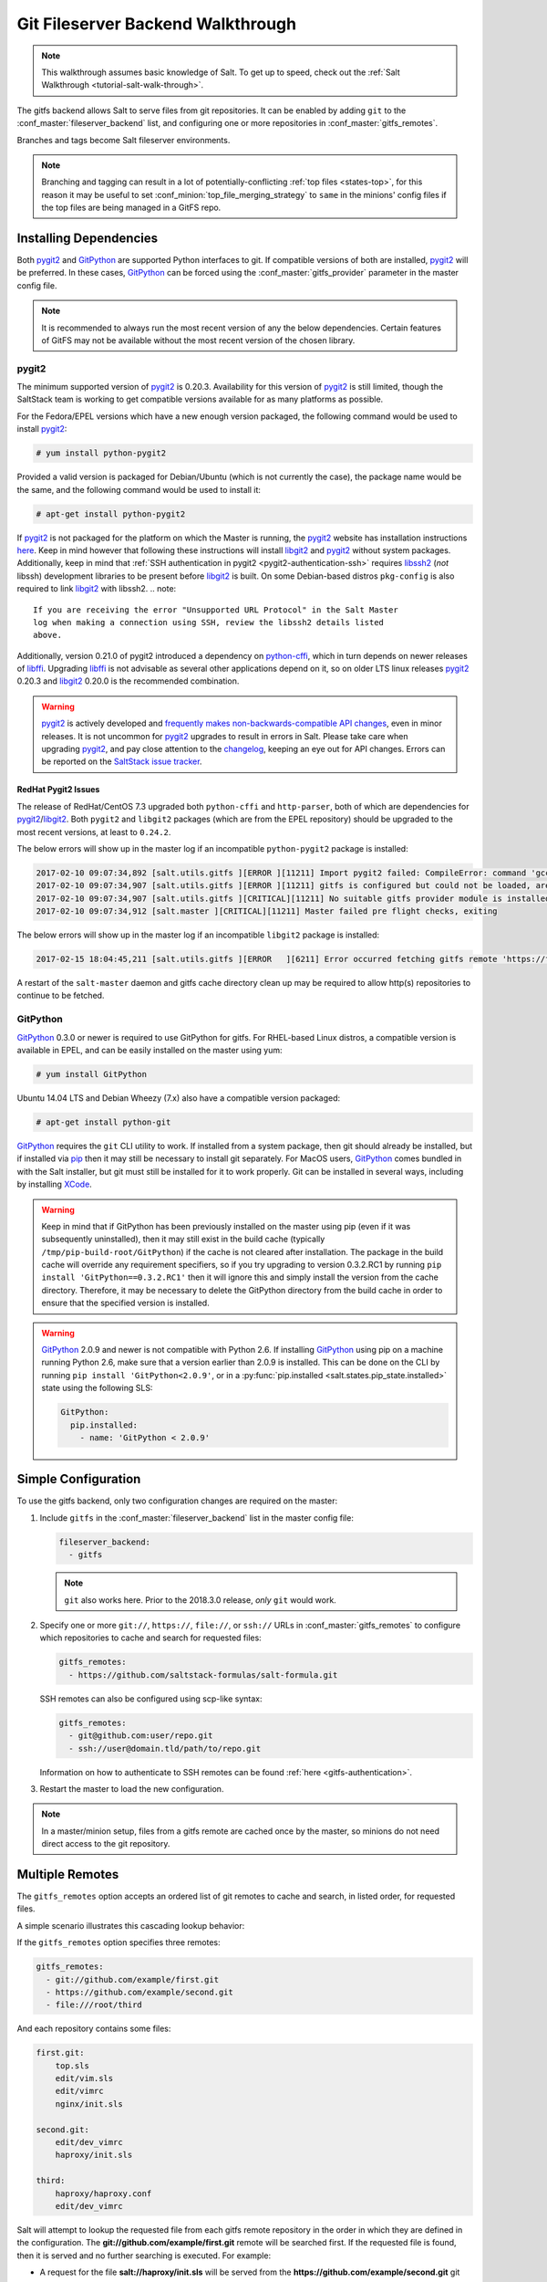 .. _tutorial-gitfs:

==================================
Git Fileserver Backend Walkthrough
==================================

.. note::

    This walkthrough assumes basic knowledge of Salt. To get up to speed, check
    out the :ref:`Salt Walkthrough <tutorial-salt-walk-through>`.

The gitfs backend allows Salt to serve files from git repositories. It can be
enabled by adding ``git`` to the :conf_master:`fileserver_backend` list, and
configuring one or more repositories in :conf_master:`gitfs_remotes`.

Branches and tags become Salt fileserver environments.

.. note::
    Branching and tagging can result in a lot of potentially-conflicting
    :ref:`top files <states-top>`, for this reason it may be useful to set
    :conf_minion:`top_file_merging_strategy` to ``same`` in the minions' config
    files if the top files are being managed in a GitFS repo.

.. _gitfs-dependencies:

Installing Dependencies
=======================

Both pygit2_ and GitPython_ are supported Python interfaces to git. If
compatible versions of both are installed, pygit2_ will be preferred. In these
cases, GitPython_ can be forced using the :conf_master:`gitfs_provider`
parameter in the master config file.

.. note::
    It is recommended to always run the most recent version of any the below
    dependencies. Certain features of GitFS may not be available without
    the most recent version of the chosen library.

.. _pygit2: https://github.com/libgit2/pygit2
.. _GitPython: https://github.com/gitpython-developers/GitPython

pygit2
------

The minimum supported version of pygit2_ is 0.20.3. Availability for this
version of pygit2_ is still limited, though the SaltStack team is working to
get compatible versions available for as many platforms as possible.

For the Fedora/EPEL versions which have a new enough version packaged, the
following command would be used to install pygit2_:

.. code-block:: bash

    # yum install python-pygit2

Provided a valid version is packaged for Debian/Ubuntu (which is not currently
the case), the package name would be the same, and the following command would
be used to install it:

.. code-block:: bash

    # apt-get install python-pygit2


If pygit2_ is not packaged for the platform on which the Master is running, the
pygit2_ website has installation instructions
`here <pygit2-install-instructions>`_. Keep in mind however that
following these instructions will install libgit2_ and pygit2_ without system
packages. Additionally, keep in mind that :ref:`SSH authentication in pygit2
<pygit2-authentication-ssh>` requires libssh2_ (*not* libssh) development
libraries to be present before libgit2_ is built. On some Debian-based distros
``pkg-config`` is also required to link libgit2_ with libssh2.
.. note::
    If you are receiving the error "Unsupported URL Protocol" in the Salt Master
    log when making a connection using SSH, review the libssh2 details listed
    above.

Additionally, version 0.21.0 of pygit2 introduced a dependency on python-cffi_,
which in turn depends on newer releases of libffi_. Upgrading libffi_ is not
advisable as several other applications depend on it, so on older LTS linux
releases pygit2_ 0.20.3 and libgit2_ 0.20.0 is the recommended combination.

.. warning::
    pygit2_ is actively developed and `frequently makes
    non-backwards-compatible API changes <pygit2-version-policy>`_, even in
    minor releases. It is not uncommon for pygit2_ upgrades to result in errors
    in Salt. Please take care when upgrading pygit2_, and pay close attention
    to the changelog_, keeping an eye out for API changes. Errors can be
    reported on the `SaltStack issue tracker <saltstack-issue-tracker>`_.

.. _pygit2-version-policy: http://www.pygit2.org/install.html#version-numbers
.. _changelog: https://github.com/libgit2/pygit2#changelog
.. _saltstack-issue-tracker: https://github.com/saltstack/salt/issues
.. _pygit2-install-instructions: http://www.pygit2.org/install.html
.. _libgit2: https://libgit2.github.com/
.. _libssh2: http://www.libssh2.org/
.. _python-cffi: https://pypi.python.org/pypi/cffi
.. _libffi: http://sourceware.org/libffi/


RedHat Pygit2 Issues
~~~~~~~~~~~~~~~~~~~~

The release of RedHat/CentOS 7.3 upgraded both ``python-cffi`` and
``http-parser``, both of which are dependencies for pygit2_/libgit2_. Both
``pygit2`` and ``libgit2`` packages (which are from the EPEL repository) should
be upgraded to the most recent versions, at least to ``0.24.2``.

The below errors will show up in the master log if an incompatible
``python-pygit2`` package is installed:

.. code-block:: text

    2017-02-10 09:07:34,892 [salt.utils.gitfs ][ERROR ][11211] Import pygit2 failed: CompileError: command 'gcc' failed with exit status 1
    2017-02-10 09:07:34,907 [salt.utils.gitfs ][ERROR ][11211] gitfs is configured but could not be loaded, are pygit2 and libgit2 installed?
    2017-02-10 09:07:34,907 [salt.utils.gitfs ][CRITICAL][11211] No suitable gitfs provider module is installed.
    2017-02-10 09:07:34,912 [salt.master ][CRITICAL][11211] Master failed pre flight checks, exiting

The below errors will show up in the master log if an incompatible ``libgit2``
package is installed:

.. code-block:: text

    2017-02-15 18:04:45,211 [salt.utils.gitfs ][ERROR   ][6211] Error occurred fetching gitfs remote 'https://foo.com/bar.git': No Content-Type header in response

A restart of the ``salt-master`` daemon and gitfs cache directory clean up may
be required to allow http(s) repositories to continue to be fetched.


GitPython
---------

GitPython_ 0.3.0 or newer is required to use GitPython for gitfs. For
RHEL-based Linux distros, a compatible version is available in EPEL, and can be
easily installed on the master using yum:

.. code-block:: bash

    # yum install GitPython

Ubuntu 14.04 LTS and Debian Wheezy (7.x) also have a compatible version packaged:

.. code-block:: bash

    # apt-get install python-git

GitPython_ requires the ``git`` CLI utility to work. If installed from a system
package, then git should already be installed, but if installed via pip_ then
it may still be necessary to install git separately. For MacOS users,
GitPython_ comes bundled in with the Salt installer, but git must still be
installed for it to work properly. Git can be installed in several ways,
including by installing XCode_.

.. _pip: http://www.pip-installer.org/
.. _XCode: https://developer.apple.com/xcode/

.. warning::

    Keep in mind that if GitPython has been previously installed on the master
    using pip (even if it was subsequently uninstalled), then it may still
    exist in the build cache (typically ``/tmp/pip-build-root/GitPython``) if
    the cache is not cleared after installation. The package in the build cache
    will override any requirement specifiers, so if you try upgrading to
    version 0.3.2.RC1 by running ``pip install 'GitPython==0.3.2.RC1'`` then it
    will ignore this and simply install the version from the cache directory.
    Therefore, it may be necessary to delete the GitPython directory from the
    build cache in order to ensure that the specified version is installed.

.. warning::

    GitPython_ 2.0.9 and newer is not compatible with Python 2.6. If installing
    GitPython_ using pip on a machine running Python 2.6, make sure that a
    version earlier than 2.0.9 is installed. This can be done on the CLI by
    running ``pip install 'GitPython<2.0.9'``, or in a :py:func:`pip.installed
    <salt.states.pip_state.installed>` state using the following SLS:

    .. code-block:: yaml

        GitPython:
          pip.installed:
            - name: 'GitPython < 2.0.9'


Simple Configuration
====================

To use the gitfs backend, only two configuration changes are required on the
master:

1. Include ``gitfs`` in the :conf_master:`fileserver_backend` list in the
   master config file:

   .. code-block:: yaml

       fileserver_backend:
         - gitfs

   .. note::
       ``git`` also works here. Prior to the 2018.3.0 release, *only* ``git``
       would work.

2. Specify one or more ``git://``, ``https://``, ``file://``, or ``ssh://``
   URLs in :conf_master:`gitfs_remotes` to configure which repositories to
   cache and search for requested files:

   .. code-block:: yaml

       gitfs_remotes:
         - https://github.com/saltstack-formulas/salt-formula.git

   SSH remotes can also be configured using scp-like syntax:

   .. code-block:: yaml

       gitfs_remotes:
         - git@github.com:user/repo.git
         - ssh://user@domain.tld/path/to/repo.git

   Information on how to authenticate to SSH remotes can be found :ref:`here
   <gitfs-authentication>`.

3. Restart the master to load the new configuration.


.. note::

    In a master/minion setup, files from a gitfs remote are cached once by the
    master, so minions do not need direct access to the git repository.


Multiple Remotes
================

The ``gitfs_remotes`` option accepts an ordered list of git remotes to
cache and search, in listed order, for requested files.

A simple scenario illustrates this cascading lookup behavior:

If the ``gitfs_remotes`` option specifies three remotes:

.. code-block:: yaml

    gitfs_remotes:
      - git://github.com/example/first.git
      - https://github.com/example/second.git
      - file:///root/third

And each repository contains some files:

.. code-block:: yaml

    first.git:
        top.sls
        edit/vim.sls
        edit/vimrc
        nginx/init.sls

    second.git:
        edit/dev_vimrc
        haproxy/init.sls

    third:
        haproxy/haproxy.conf
        edit/dev_vimrc

Salt will attempt to lookup the requested file from each gitfs remote
repository in the order in which they are defined in the configuration. The
:strong:`git://github.com/example/first.git` remote will be searched first.
If the requested file is found, then it is served and no further searching
is executed. For example:

* A request for the file :strong:`salt://haproxy/init.sls` will be served from
  the :strong:`https://github.com/example/second.git` git repo.
* A request for the file :strong:`salt://haproxy/haproxy.conf` will be served from the
  :strong:`file:///root/third` repo.

.. note::

    This example is purposefully contrived to illustrate the behavior of the
    gitfs backend. This example should not be read as a recommended way to lay
    out files and git repos.

    The :strong:`file://` prefix denotes a git repository in a local directory.
    However, it will still use the given :strong:`file://` URL as a remote,
    rather than copying the git repo to the salt cache.  This means that any
    refs you want accessible must exist as *local* refs in the specified repo.

.. warning::

    Salt versions prior to 2014.1.0 are not tolerant of changing the
    order of remotes or modifying the URI of existing remotes. In those
    versions, when modifying remotes it is a good idea to remove the gitfs
    cache directory (``/var/cache/salt/master/gitfs``) before restarting the
    salt-master service.

.. _gitfs-per-remote-config:

Per-remote Configuration Parameters
===================================

.. versionadded:: 2014.7.0

The following master config parameters are global (that is, they apply to all
configured gitfs remotes):

* :conf_master:`gitfs_base`
* :conf_master:`gitfs_root`
* :conf_master:`gitfs_ssl_verify`
* :conf_master:`gitfs_mountpoint` (new in 2014.7.0)
* :conf_master:`gitfs_user` (**pygit2 only**, new in 2014.7.0)
* :conf_master:`gitfs_password` (**pygit2 only**, new in 2014.7.0)
* :conf_master:`gitfs_insecure_auth` (**pygit2 only**, new in 2014.7.0)
* :conf_master:`gitfs_pubkey` (**pygit2 only**, new in 2014.7.0)
* :conf_master:`gitfs_privkey` (**pygit2 only**, new in 2014.7.0)
* :conf_master:`gitfs_passphrase` (**pygit2 only**, new in 2014.7.0)
* :conf_master:`gitfs_refspecs` (new in 2017.7.0)
* :conf_master:`gitfs_disable_saltenv_mapping` (new in 2018.3.0)
* :conf_master:`gitfs_ref_types` (new in 2018.3.0)
* :conf_master:`gitfs_update_interval` (new in 2018.3.0)

.. note::
    pygit2 only supports disabling SSL verification in versions 0.23.2 and
    newer.

These parameters can now be overridden on a per-remote basis. This allows for a
tremendous amount of customization. Here's some example usage:

.. code-block:: yaml

    gitfs_provider: pygit2
    gitfs_base: develop

    gitfs_remotes:
      - https://foo.com/foo.git
      - https://foo.com/bar.git:
        - root: salt
        - mountpoint: salt://bar
        - base: salt-base
        - ssl_verify: False
        - update_interval: 120
      - https://foo.com/bar.git:
        - name: second_bar_repo
        - root: other/salt
        - mountpoint: salt://other/bar
        - base: salt-base
        - ref_types:
          - branch
      - http://foo.com/baz.git:
        - root: salt/states
        - user: joe
        - password: mysupersecretpassword
        - insecure_auth: True
        - disable_saltenv_mapping: True
        - saltenv:
          - foo:
            - ref: foo
      - http://foo.com/quux.git:
        - all_saltenvs: master

.. important::

    There are two important distinctions which should be noted for per-remote
    configuration:

    1. The URL of a remote which has per-remote configuration must be suffixed
       with a colon.

    2. Per-remote configuration parameters are named like the global versions,
       with the ``gitfs_`` removed from the beginning. The exception being the
       ``name``, ``saltenv``, and ``all_saltenvs`` parameters, which are only
       available to per-remote configurations.

    The ``all_saltenvs`` parameter is new in the 2018.3.0 release.

In the example configuration above, the following is true:

1. The first and fourth gitfs remotes will use the ``develop`` branch/tag as the
   ``base`` environment, while the second and third will use the ``salt-base``
   branch/tag as the ``base`` environment.

2. The first remote will serve all files in the repository. The second
   remote will only serve files from the ``salt`` directory (and its
   subdirectories). The third remote will only server files from the
   ``other/salt`` directory (and its subdirectories), while the fourth remote
   will only serve files from the ``salt/states`` directory (and its
   subdirectories).

3. The third remote will only serve files from branches, and not from tags or
   SHAs.

4. The fourth remote will only have two saltenvs available: ``base`` (pointed
   at ``develop``), and ``foo`` (pointed at ``foo``).

5. The first and fourth remotes will have files located under the root of the
   Salt fileserver namespace (``salt://``). The files from the second remote
   will be located under ``salt://bar``, while the files from the third remote
   will be located under ``salt://other/bar``.

6. The second and third remotes reference the same repository and unique names
   need to be declared for duplicate gitfs remotes.

7. The fourth remote overrides the default behavior of :ref:`not authenticating
   to insecure (non-HTTPS) remotes <gitfs-insecure-auth>`.

8. Because ``all_saltenvs`` is configured for the fifth remote, files from the
   branch/tag ``master`` will appear in every fileserver environment.

   .. note::
       The use of ``http://`` (instead of ``https://``) is permitted here
       *only* because authentication is not being used. Otherwise, the
       ``insecure_auth`` parameter must be used (as in the fourth remote) to
       force Salt to authenticate to an ``http://`` remote.

9. The first remote will wait 120 seconds between updates instead of 60.

.. _gitfs-per-saltenv-config:

Per-Saltenv Configuration Parameters
====================================

.. versionadded:: 2016.11.0

For more granular control, Salt allows the following three things to be
overridden for individual saltenvs within a given repo:

- The :ref:`mountpoint <gitfs-walkthrough-mountpoint>`
- The :ref:`root <gitfs-walkthrough-root>`
- The branch/tag to be used for a given saltenv

Here is an example:

.. code-block:: yaml

    gitfs_root: salt

    gitfs_saltenv:
      - dev:
        - mountpoint: salt://gitfs-dev
        - ref: develop

    gitfs_remotes:
      - https://foo.com/bar.git:
        - saltenv:
          - staging:
            - ref: qa
            - mountpoint: salt://bar-staging
          - dev:
            - ref: development
      - https://foo.com/baz.git:
        - saltenv:
          - staging:
            - mountpoint: salt://baz-staging

Given the above configuration, the following is true:

1. For all gitfs remotes, files for the ``dev`` saltenv will be located under
   ``salt://gitfs-dev``.

2. For the ``dev`` saltenv, files from the first remote will be sourced from
   the ``development`` branch, while files from the second remote will be
   sourced from the ``develop`` branch.

3. For the ``staging`` saltenv, files from the first remote will be located
   under ``salt://bar-staging``, while files from the second remote will be
   located under ``salt://baz-staging``.

4. For all gitfs remotes, and in all saltenvs, files will be served from the
   ``salt`` directory (and its subdirectories).


.. _gitfs-custom-refspecs:

Custom Refspecs
===============

.. versionadded:: 2017.7.0

GitFS will by default fetch remote branches and tags. However, sometimes it can
be useful to fetch custom refs (such as those created for `GitHub pull
requests`__). To change the refspecs GitFS fetches, use the
:conf_master:`gitfs_refspecs` config option:

.. __: https://help.github.com/articles/checking-out-pull-requests-locally/

.. code-block:: yaml

    gitfs_refspecs:
      - '+refs/heads/*:refs/remotes/origin/*'
      - '+refs/tags/*:refs/tags/*'
      - '+refs/pull/*/head:refs/remotes/origin/pr/*'
      - '+refs/pull/*/merge:refs/remotes/origin/merge/*'

In the above example, in addition to fetching remote branches and tags,
GitHub's custom refs for pull requests and merged pull requests will also be
fetched. These special ``head`` refs represent the head of the branch which is
requesting to be merged, and the ``merge`` refs represent the result of the
base branch after the merge.

.. important::
    When using custom refspecs, the destination of the fetched refs *must* be
    under ``refs/remotes/origin/``, preferably in a subdirectory like in the
    example above. These custom refspecs will map as environment names using
    their relative path underneath ``refs/remotes/origin/``. For example,
    assuming the configuration above, the head branch for pull request 12345
    would map to fileserver environment ``pr/12345`` (slash included).

Refspecs can be configured on a :ref:`per-remote basis
<gitfs-per-remote-config>`. For example, the below configuration would only
alter the default refspecs for the *second* GitFS remote. The first remote
would only fetch branches and tags (the default).

.. code-block:: yaml

    gitfs_remotes:
      - https://domain.tld/foo.git
      - https://domain.tld/bar.git:
        - refspecs:
          - '+refs/heads/*:refs/remotes/origin/*'
          - '+refs/tags/*:refs/tags/*'
          - '+refs/pull/*/head:refs/remotes/origin/pr/*'
          - '+refs/pull/*/merge:refs/remotes/origin/merge/*'


.. _gitfs-global-remotes:

Global Remotes
==============

.. versionadded:: 2018.3.0

The ``all_saltenvs`` per-remote configuration parameter overrides the logic
Salt uses to map branches/tags to fileserver environments (i.e. saltenvs). This
allows a single branch/tag to appear in *all* saltenvs.

This is very useful in particular when working with :ref:`salt formulas
<conventions-formula>`. Prior to the addition of this feature, it was necessary
to push a branch/tag to the remote repo for each saltenv in which that formula
was to be used. If the formula needed to be updated, this update would need to
be reflected in all of the other branches/tags. This is both inconvenient and
not scalable.

With ``all_saltenvs``, it is now possible to define your formula once, in a
single branch.

.. code-block:: yaml

    gitfs_remotes:
      - http://foo.com/quux.git:
        - all_saltenvs: anything

.. _gitfs-update-intervals:

Update Intervals
================

Prior to the 2018.3.0 release, GitFS would update its fileserver backends as part
of a dedicated "maintenance" process, in which various routine maintenance
tasks were performed. This tied the update interval to the
:conf_master:`loop_interval` config option, and also forced all fileservers to
update at the same interval.

Now it is possible to make GitFS update at its own interval, using
:conf_master:`gitfs_update_interval`:

.. code-block:: yaml

    gitfs_update_interval: 180

    gitfs_remotes:
      - https://foo.com/foo.git
      - https://foo.com/bar.git:
        - update_interval: 120

Using the above configuration, the first remote would update every three
minutes, while the second remote would update every two minutes.

Configuration Order of Precedence
=================================

The order of precedence for GitFS configuration is as follows (each level
overrides all levels below it):

1. Per-saltenv configuration (defined under a per-remote ``saltenv``
   param)

   .. code-block:: yaml

       gitfs_remotes:
         - https://foo.com/bar.git:
           - saltenv:
             - dev:
               - mountpoint: salt://bar

2. Global per-saltenv configuration (defined in :conf_master:`gitfs_saltenv`)

   .. code-block:: yaml

       gitfs_saltenv:
         - saltenv:
           - dev:
             - mountpoint: salt://bar

3. Per-remote configuration parameter

   .. code-block:: yaml

       gitfs_remotes:
         - https://foo.com/bar.git:
           - mountpoint: salt://bar

4. Global configuration parameter

   .. code-block:: yaml

       gitfs_mountpoint: salt://bar

.. note::
    The one exception to the above is when :ref:`all_saltenvs
    <gitfs-global-remotes>` is used. This value overrides all logic for mapping
    branches/tags to fileserver environments. So, even if
    :conf_master:`gitfs_saltenv` is used to globally override the mapping for a
    given saltenv, :ref:`all_saltenvs <gitfs-global-remotes>` would take
    precedence for any remote which uses it.

    It's important to note however that any ``root`` and ``mountpoint`` values
    configured in :conf_master:`gitfs_saltenv` (or :ref:`per-saltenv
    configuration <gitfs-per-saltenv-config>`) would be unaffected by this.

.. _gitfs-walkthrough-root:

Serving from a Subdirectory
===========================

The :conf_master:`gitfs_root` parameter allows files to be served from a
subdirectory within the repository. This allows for only part of a repository
to be exposed to the Salt fileserver.

Assume the below layout:

.. code-block:: text

    .gitignore
    README.txt
    foo/
    foo/bar/
    foo/bar/one.txt
    foo/bar/two.txt
    foo/bar/three.txt
    foo/baz/
    foo/baz/top.sls
    foo/baz/edit/vim.sls
    foo/baz/edit/vimrc
    foo/baz/nginx/init.sls

The below configuration would serve only the files under ``foo/baz``, ignoring
the other files in the repository:

.. code-block:: yaml

    gitfs_remotes:
      - git://mydomain.com/stuff.git

    gitfs_root: foo/baz

The root can also be configured on a :ref:`per-remote basis
<gitfs-per-remote-config>`.


.. _gitfs-walkthrough-mountpoint:

Mountpoints
===========

.. versionadded:: 2014.7.0

The :conf_master:`gitfs_mountpoint` parameter will prepend the specified path
to the files served from gitfs. This allows an existing repository to be used,
rather than needing to reorganize a repository or design it around the layout
of the Salt fileserver.

Before the addition of this feature, if a file being served up via gitfs was
deeply nested within the root directory (for example,
``salt://webapps/foo/files/foo.conf``, it would be necessary to ensure that the
file was properly located in the remote repository, and that all of the
parent directories were present (for example, the directories
``webapps/foo/files/`` would need to exist at the root of the repository).

The below example would allow for a file ``foo.conf`` at the root of the
repository to be served up from the Salt fileserver path
``salt://webapps/foo/files/foo.conf``.

.. code-block:: yaml

    gitfs_remotes:
      - https://mydomain.com/stuff.git

    gitfs_mountpoint: salt://webapps/foo/files

Mountpoints can also be configured on a :ref:`per-remote basis
<gitfs-per-remote-config>`.

Using gitfs Alongside Other Backends
====================================

Sometimes it may make sense to use multiple backends; for instance, if ``sls``
files are stored in git but larger files are stored directly on the master.

The cascading lookup logic used for multiple remotes is also used with
multiple backends. If the ``fileserver_backend`` option contains
multiple backends:

.. code-block:: yaml

    fileserver_backend:
      - roots
      - git

Then the ``roots`` backend (the default backend of files in ``/srv/salt``) will
be searched first for the requested file; then, if it is not found on the
master, each configured git remote will be searched.


Branches, Environments, and Top Files
=====================================

When using the GitFS backend, branches, and tags will be mapped to environments
using the branch/tag name as an identifier.

There is one exception to this rule: the ``master`` branch is implicitly mapped
to the ``base`` environment.

So, for a typical ``base``, ``qa``, ``dev`` setup, the following branches could
be used:

.. code-block:: yaml

    master
    qa
    dev

``top.sls`` files from different branches will be merged into one at runtime.
Since this can lead to overly complex configurations, the recommended setup is
to have a separate repository, containing only the ``top.sls`` file with just
one single ``master`` branch.

To map a branch other than ``master`` as the ``base`` environment, use the
:conf_master:`gitfs_base` parameter.

.. code-block:: yaml

    gitfs_base: salt-base

The base can also be configured on a :ref:`per-remote basis
<gitfs-per-remote-config>`.


.. _gitfs-whitelist-blacklist:

Environment Whitelist/Blacklist
===============================

.. versionadded:: 2014.7.0

The :conf_master:`gitfs_saltenv_whitelist` and
:conf_master:`gitfs_saltenv_blacklist` parameters allow for greater control
over which branches/tags are exposed as fileserver environments. Exact matches,
globs, and regular expressions are supported, and are evaluated in that order.
If using a regular expression, ``^`` and ``$`` must be omitted, and the
expression must match the entire branch/tag.

.. code-block:: yaml

    gitfs_saltenv_whitelist:
      - base
      - v1.*
      - 'mybranch\d+'

.. note::

    ``v1.*``, in this example, will match as both a glob and a regular
    expression (though it will have been matched as a glob, since globs are
    evaluated before regular expressions).

The behavior of the blacklist/whitelist will differ depending on which
combination of the two options is used:

* If only :conf_master:`gitfs_saltenv_whitelist` is used, then **only**
  branches/tags which match the whitelist will be available as environments

* If only :conf_master:`gitfs_saltenv_blacklist` is used, then the
  branches/tags which match the blacklist will **not** be available as
  environments

* If both are used, then the branches/tags which match the whitelist, but do
  **not** match the blacklist, will be available as environments.

.. _gitfs-authentication:

Authentication
==============

pygit2
------

.. versionadded:: 2014.7.0

Both HTTPS and SSH authentication are supported as of version 0.20.3, which is
the earliest version of pygit2_ supported by Salt for gitfs.

.. note::

    The examples below make use of per-remote configuration parameters, a
    feature new to Salt 2014.7.0. More information on these can be found
    :ref:`here <gitfs-per-remote-config>`.

HTTPS
~~~~~

For HTTPS repositories which require authentication, the username and password
can be provided like so:

.. code-block:: yaml

    gitfs_remotes:
      - https://domain.tld/myrepo.git:
        - user: git
        - password: mypassword

.. _gitfs-insecure-auth:

If the repository is served over HTTP instead of HTTPS, then Salt will by
default refuse to authenticate to it. This behavior can be overridden by adding
an ``insecure_auth`` parameter:

.. code-block:: yaml

    gitfs_remotes:
      - http://domain.tld/insecure_repo.git:
        - user: git
        - password: mypassword
        - insecure_auth: True

.. _pygit2-authentication-ssh:

SSH
~~~

SSH repositories can be configured using the ``ssh://`` protocol designation,
or using scp-like syntax. So, the following two configurations are equivalent:

* ``ssh://git@github.com/user/repo.git``
* ``git@github.com:user/repo.git``

Both :conf_master:`gitfs_pubkey` and :conf_master:`gitfs_privkey` (or their
:ref:`per-remote counterparts <gitfs-per-remote-config>`) must be configured in
order to authenticate to SSH-based repos. If the private key is protected with
a passphrase, it can be configured using :conf_master:`gitfs_passphrase` (or
simply ``passphrase`` if being configured :ref:`per-remote
<gitfs-per-remote-config>`). For example:

.. code-block:: yaml

    gitfs_remotes:
      - git@github.com:user/repo.git:
        - pubkey: /root/.ssh/id_rsa.pub
        - privkey: /root/.ssh/id_rsa
        - passphrase: myawesomepassphrase

Finally, the SSH host key must be :ref:`added to the known_hosts file
<gitfs-ssh-fingerprint>`.

.. note::
    There is a known issue with public-key SSH authentication to Microsoft
    Visual Studio (VSTS) with pygit2. This is due to a bug or lack of support
    for VSTS in older libssh2 releases. Known working releases include libssh2
    1.7.0 and later, and known incompatible releases include 1.5.0 and older.
    At the time of this writing, 1.6.0 has not been tested.

    Since upgrading libssh2 would require rebuilding many other packages (curl,
    etc.), followed by a rebuild of libgit2 and a reinstall of pygit2, an
    easier workaround for systems with older libssh2 is to use GitPython with a
    passphraseless key for authentication.

GitPython
---------

HTTPS
~~~~~

For HTTPS repositories which require authentication, the username and password
can be configured in one of two ways. The first way is to include them in the
URL using the format ``https://<user>:<password>@<url>``, like so:

.. code-block:: yaml

    gitfs_remotes:
      - https://git:mypassword@domain.tld/myrepo.git

The other way would be to configure the authentication in ``~/.netrc``:

.. code-block:: text

    machine domain.tld
    login git
    password mypassword


If the repository is served over HTTP instead of HTTPS, then Salt will by
default refuse to authenticate to it. This behavior can be overridden by adding
an ``insecure_auth`` parameter:

.. code-block:: yaml

    gitfs_remotes:
      - http://git:mypassword@domain.tld/insecure_repo.git:
        - insecure_auth: True

SSH
~~~

Only passphrase-less SSH public key authentication is supported using
GitPython. **The auth parameters (pubkey, privkey, etc.) shown in the pygit2
authentication examples above do not work with GitPython.**

.. code-block:: yaml

    gitfs_remotes:
      - ssh://git@github.com/example/salt-states.git

Since GitPython_ wraps the git CLI, the private key must be located in
``~/.ssh/id_rsa`` for the user under which the Master is running, and should
have permissions of ``0600``. Also, in the absence of a user in the repo URL,
GitPython_ will (just as SSH does) attempt to login as the current user (in
other words, the user under which the Master is running, usually ``root``).

If a key needs to be used, then ``~/.ssh/config`` can be configured to use
the desired key. Information on how to do this can be found by viewing the
manpage for ``ssh_config``. Here's an example entry which can be added to the
``~/.ssh/config`` to use an alternate key for gitfs:

.. code-block:: text

    Host github.com
        IdentityFile /root/.ssh/id_rsa_gitfs

The ``Host`` parameter should be a hostname (or hostname glob) that matches the
domain name of the git repository.

It is also necessary to :ref:`add the SSH host key to the known_hosts file
<gitfs-ssh-fingerprint>`. The exception to this would be if strict host key
checking is disabled, which can be done by adding ``StrictHostKeyChecking no``
to the entry in ``~/.ssh/config``

.. code-block:: text

    Host github.com
        IdentityFile /root/.ssh/id_rsa_gitfs
        StrictHostKeyChecking no

However, this is generally regarded as insecure, and is not recommended.

.. _gitfs-ssh-fingerprint:

Adding the SSH Host Key to the known_hosts File
-----------------------------------------------

To use SSH authentication, it is necessary to have the remote repository's SSH
host key in the ``~/.ssh/known_hosts`` file. If the master is also a minion,
this can be done using the :mod:`ssh.set_known_host
<salt.modules.ssh.set_known_host>` function:

.. code-block:: bash

    # salt mymaster ssh.set_known_host user=root hostname=github.com
    mymaster:
        ----------
        new:
            ----------
            enc:
                ssh-rsa
            fingerprint:
                16:27:ac:a5:76:28:2d:36:63:1b:56:4d:eb:df:a6:48
            hostname:
                |1|OiefWWqOD4kwO3BhoIGa0loR5AA=|BIXVtmcTbPER+68HvXmceodDcfI=
            key:
                AAAAB3NzaC1yc2EAAAABIwAAAQEAq2A7hRGmdnm9tUDbO9IDSwBK6TbQa+PXYPCPy6rbTrTtw7PHkccKrpp0yVhp5HdEIcKr6pLlVDBfOLX9QUsyCOV0wzfjIJNlGEYsdlLJizHhbn2mUjvSAHQqZETYP81eFzLQNnPHt4EVVUh7VfDESU84KezmD5QlWpXLmvU31/yMf+Se8xhHTvKSCZIFImWwoG6mbUoWf9nzpIoaSjB+weqqUUmpaaasXVal72J+UX2B+2RPW3RcT0eOzQgqlJL3RKrTJvdsjE3JEAvGq3lGHSZXy28G3skua2SmVi/w4yCE6gbODqnTWlg7+wC604ydGXA8VJiS5ap43JXiUFFAaQ==
        old:
            None
        status:
            updated

If not, then the easiest way to add the key is to su to the user (usually
``root``) under which the salt-master runs and attempt to login to the
server via SSH:

.. code-block:: bash

    $ su -
    Password:
    # ssh github.com
    The authenticity of host 'github.com (192.30.252.128)' can't be established.
    RSA key fingerprint is 16:27:ac:a5:76:28:2d:36:63:1b:56:4d:eb:df:a6:48.
    Are you sure you want to continue connecting (yes/no)? yes
    Warning: Permanently added 'github.com,192.30.252.128' (RSA) to the list of known hosts.
    Permission denied (publickey).

It doesn't matter if the login was successful, as answering ``yes`` will write
the fingerprint to the known_hosts file.

Verifying the Fingerprint
~~~~~~~~~~~~~~~~~~~~~~~~~

To verify that the correct fingerprint was added, it is a good idea to look it
up. One way to do this is to use ``nmap``:

.. code-block:: bash

    $ nmap -p 22 github.com --script ssh-hostkey

    Starting Nmap 5.51 ( http://nmap.org ) at 2014-08-18 17:47 CDT
    Nmap scan report for github.com (192.30.252.129)
    Host is up (0.17s latency).
    Not shown: 996 filtered ports
    PORT     STATE SERVICE
    22/tcp   open  ssh
    | ssh-hostkey: 1024 ad:1c:08:a4:40:e3:6f:9c:f5:66:26:5d:4b:33:5d:8c (DSA)
    |_2048 16:27:ac:a5:76:28:2d:36:63:1b:56:4d:eb:df:a6:48 (RSA)
    80/tcp   open  http
    443/tcp  open  https
    9418/tcp open  git

    Nmap done: 1 IP address (1 host up) scanned in 28.78 seconds

Another way is to check one's own ``known_hosts`` file, using this one-liner:

.. code-block:: bash

    $ ssh-keygen -l -f /dev/stdin <<<`ssh-keyscan github.com 2>/dev/null` | awk '{print $2}'
    16:27:ac:a5:76:28:2d:36:63:1b:56:4d:eb:df:a6:48

.. warning::
    AWS tracks usage of nmap and may flag it as abuse. On AWS hosts, the
    ``ssh-keygen`` method is recommended for host key verification.

.. note::
    As of `OpenSSH 6.8`_ the SSH fingerprint is now shown as a base64-encoded
    SHA256 checksum of the host key. So, instead of the fingerprint looking
    like ``16:27:ac:a5:76:28:2d:36:63:1b:56:4d:eb:df:a6:48``, it would look
    like ``SHA256:nThbg6kXUpJWGl7E1IGOCspRomTxdCARLviKw6E5SY8``.

.. _`OpenSSH 6.8`: http://www.openssh.com/txt/release-6.8

Refreshing gitfs Upon Push
==========================

By default, Salt updates the remote fileserver backends every 60 seconds.
However, if it is desirable to refresh quicker than that, the :ref:`Reactor
System <reactor>` can be used to signal the master to update the fileserver on
each push, provided that the git server is also a Salt minion. There are three
steps to this process:

1. On the master, create a file **/srv/reactor/update_fileserver.sls**, with
   the following contents:

   .. code-block:: yaml

       update_fileserver:
         runner.fileserver.update

2. Add the following reactor configuration to the master config file:

   .. code-block:: yaml

       reactor:
         - 'salt/fileserver/gitfs/update':
           - /srv/reactor/update_fileserver.sls

3. On the git server, add a `post-receive hook`_

   a. If the user executing `git push` is the same as the minion user, use the following hook:

     .. code-block:: bash

         #!/usr/bin/env sh
         salt-call event.fire_master update salt/fileserver/gitfs/update

   b. To enable other git users to run the hook after a `push`, use sudo in the hook script:

     .. code-block:: bash

         #!/usr/bin/env sh
         sudo -u root salt-call event.fire_master update salt/fileserver/gitfs/update

4. If using sudo in the git hook (above), the policy must be changed to permit
   all users to fire the event.  Add the following policy to the sudoers file
   on the git server.

   .. code-block:: bash

       Cmnd_Alias SALT_GIT_HOOK = /bin/salt-call event.fire_master update salt/fileserver/gitfs/update
       Defaults!SALT_GIT_HOOK !requiretty
       ALL ALL=(root) NOPASSWD: SALT_GIT_HOOK

The ``update`` argument right after :mod:`event.fire_master
<salt.modules.event.fire_master>` in this example can really be anything, as it
represents the data being passed in the event, and the passed data is ignored
by this reactor.

Similarly, the tag name ``salt/fileserver/gitfs/update`` can be replaced by
anything, so long as the usage is consistent.

The ``root`` user name in the hook script and sudo policy should be changed to
match the user under which the minion is running.

.. _`post-receive hook`: http://www.git-scm.com/book/en/Customizing-Git-Git-Hooks#Server-Side-Hooks

.. _git-as-ext_pillar:

Using Git as an External Pillar Source
======================================

The git external pillar (a.k.a. git_pillar) has been rewritten for the 2015.8.0
release. This rewrite brings with it pygit2_ support (allowing for access to
authenticated repositories), as well as more granular support for per-remote
configuration. This configuration schema is detailed :ref:`here
<git-pillar-configuration>`.

.. _faq-gitfs-bug:

Why aren't my custom modules/states/etc. syncing to my Minions?
===============================================================

In versions 0.16.3 and older, when using the :mod:`git fileserver backend
<salt.fileserver.gitfs>`, certain versions of GitPython may generate errors
when fetching, which Salt fails to catch. While not fatal to the fetch process,
these interrupt the fileserver update that takes place before custom types are
synced, and thus interrupt the sync itself. Try disabling the git fileserver
backend in the master config, restarting the master, and attempting the sync
again.

This issue is worked around in Salt 0.16.4 and newer.
